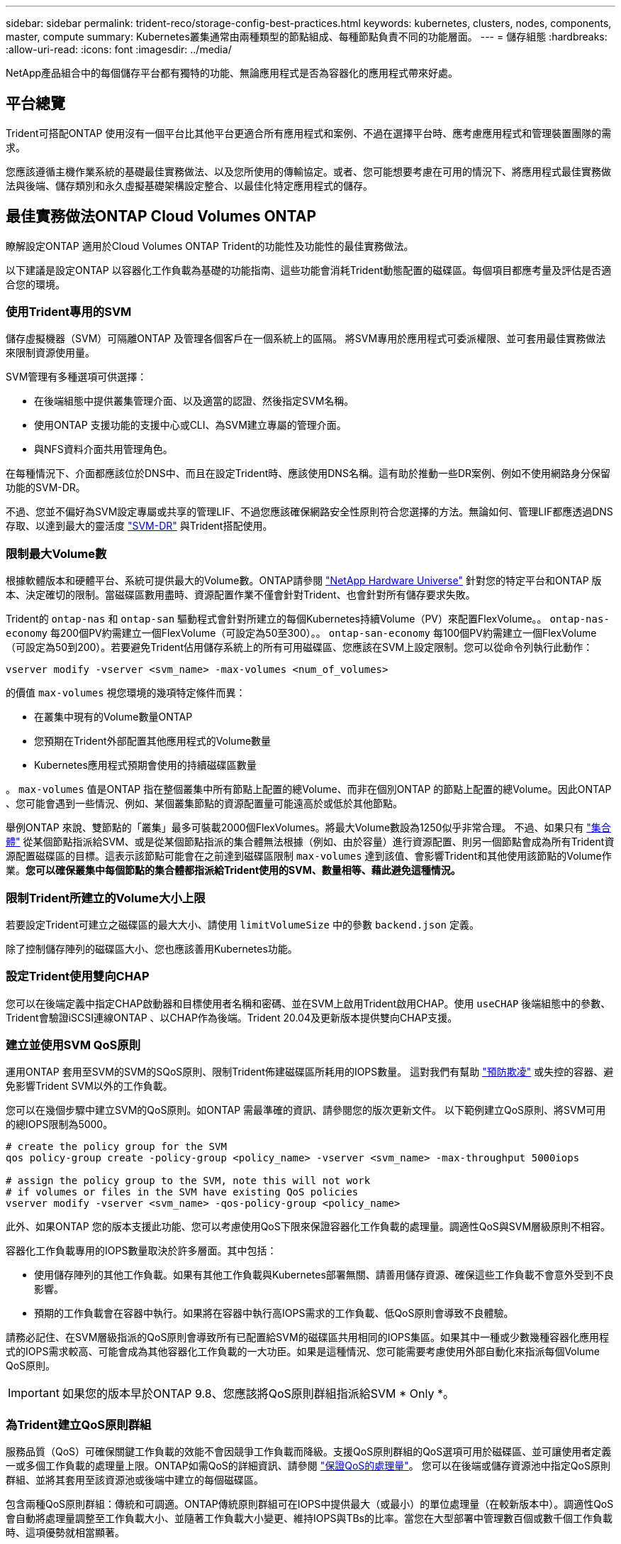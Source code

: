 ---
sidebar: sidebar 
permalink: trident-reco/storage-config-best-practices.html 
keywords: kubernetes, clusters, nodes, components, master, compute 
summary: Kubernetes叢集通常由兩種類型的節點組成、每種節點負責不同的功能層面。 
---
= 儲存組態
:hardbreaks:
:allow-uri-read: 
:icons: font
:imagesdir: ../media/


[role="lead"]
NetApp產品組合中的每個儲存平台都有獨特的功能、無論應用程式是否為容器化的應用程式帶來好處。



== 平台總覽

Trident可搭配ONTAP 使用沒有一個平台比其他平台更適合所有應用程式和案例、不過在選擇平台時、應考慮應用程式和管理裝置團隊的需求。

您應該遵循主機作業系統的基礎最佳實務做法、以及您所使用的傳輸協定。或者、您可能想要考慮在可用的情況下、將應用程式最佳實務做法與後端、儲存類別和永久虛擬基礎架構設定整合、以最佳化特定應用程式的儲存。



== 最佳實務做法ONTAP Cloud Volumes ONTAP

瞭解設定ONTAP 適用於Cloud Volumes ONTAP Trident的功能性及功能性的最佳實務做法。

以下建議是設定ONTAP 以容器化工作負載為基礎的功能指南、這些功能會消耗Trident動態配置的磁碟區。每個項目都應考量及評估是否適合您的環境。



=== 使用Trident專用的SVM

儲存虛擬機器（SVM）可隔離ONTAP 及管理各個客戶在一個系統上的區隔。  將SVM專用於應用程式可委派權限、並可套用最佳實務做法來限制資源使用量。

SVM管理有多種選項可供選擇：

* 在後端組態中提供叢集管理介面、以及適當的認證、然後指定SVM名稱。
* 使用ONTAP 支援功能的支援中心或CLI、為SVM建立專屬的管理介面。
* 與NFS資料介面共用管理角色。


在每種情況下、介面都應該位於DNS中、而且在設定Trident時、應該使用DNS名稱。這有助於推動一些DR案例、例如不使用網路身分保留功能的SVM-DR。

不過、您並不偏好為SVM設定專屬或共享的管理LIF、不過您應該確保網路安全性原則符合您選擇的方法。無論如何、管理LIF都應透過DNS存取、以達到最大的靈活度 https://docs.netapp.com/ontap-9/topic/com.netapp.doc.pow-dap/GUID-B9E36563-1C7A-48F5-A9FF-1578B99AADA9.html["SVM-DR"^] 與Trident搭配使用。



=== 限制最大Volume數

根據軟體版本和硬體平台、系統可提供最大的Volume數。ONTAP請參閱 https://hwu.netapp.com/["NetApp Hardware Universe"^] 針對您的特定平台和ONTAP 版本、決定確切的限制。當磁碟區數用盡時、資源配置作業不僅會針對Trident、也會針對所有儲存要求失敗。

Trident的 `ontap-nas` 和 `ontap-san` 驅動程式會針對所建立的每個Kubernetes持續Volume（PV）來配置FlexVolume。。 `ontap-nas-economy` 每200個PV約需建立一個FlexVolume（可設定為50至300）。。 `ontap-san-economy` 每100個PV約需建立一個FlexVolume（可設定為50到200）。若要避免Trident佔用儲存系統上的所有可用磁碟區、您應該在SVM上設定限制。您可以從命令列執行此動作：

[listing]
----
vserver modify -vserver <svm_name> -max-volumes <num_of_volumes>
----
的價值 `max-volumes` 視您環境的幾項特定條件而異：

* 在叢集中現有的Volume數量ONTAP
* 您預期在Trident外部配置其他應用程式的Volume數量
* Kubernetes應用程式預期會使用的持續磁碟區數量


。 `max-volumes` 值是ONTAP 指在整個叢集中所有節點上配置的總Volume、而非在個別ONTAP 的節點上配置的總Volume。因此ONTAP 、您可能會遇到一些情況、例如、某個叢集節點的資源配置量可能遠高於或低於其他節點。

舉例ONTAP 來說、雙節點的「叢集」最多可裝載2000個FlexVolumes。將最大Volume數設為1250似乎非常合理。  不過、如果只有 https://library.netapp.com/ecmdocs/ECMP1368859/html/GUID-3AC7685D-B150-4C1F-A408-5ECEB3FF0011.html["集合體"^] 從某個節點指派給SVM、或是從某個節點指派的集合體無法根據（例如、由於容量）進行資源配置、則另一個節點會成為所有Trident資源配置磁碟區的目標。這表示該節點可能會在之前達到磁碟區限制 `max-volumes` 達到該值、會影響Trident和其他使用該節點的Volume作業。*您可以確保叢集中每個節點的集合體都指派給Trident使用的SVM、數量相等、藉此避免這種情況。*



=== 限制Trident所建立的Volume大小上限

若要設定Trident可建立之磁碟區的最大大小、請使用 `limitVolumeSize` 中的參數 `backend.json` 定義。

除了控制儲存陣列的磁碟區大小、您也應該善用Kubernetes功能。



=== 設定Trident使用雙向CHAP

您可以在後端定義中指定CHAP啟動器和目標使用者名稱和密碼、並在SVM上啟用Trident啟用CHAP。使用 `useCHAP` 後端組態中的參數、Trident會驗證iSCSI連線ONTAP 、以CHAP作為後端。Trident 20.04及更新版本提供雙向CHAP支援。



=== 建立並使用SVM QoS原則

運用ONTAP 套用至SVM的SVM的SQoS原則、限制Trident佈建磁碟區所耗用的IOPS數量。  這對我們有幫助 http://docs.netapp.com/ontap-9/topic/com.netapp.doc.pow-perf-mon/GUID-77DF9BAF-4ED7-43F6-AECE-95DFB0680D2F.html?cp=7_1_2_1_2["預防欺凌"^] 或失控的容器、避免影響Trident SVM以外的工作負載。

您可以在幾個步驟中建立SVM的QoS原則。如ONTAP 需最準確的資訊、請參閱您的版次更新文件。  以下範例建立QoS原則、將SVM可用的總IOPS限制為5000。

[listing]
----
# create the policy group for the SVM
qos policy-group create -policy-group <policy_name> -vserver <svm_name> -max-throughput 5000iops

# assign the policy group to the SVM, note this will not work
# if volumes or files in the SVM have existing QoS policies
vserver modify -vserver <svm_name> -qos-policy-group <policy_name>
----
此外、如果ONTAP 您的版本支援此功能、您可以考慮使用QoS下限來保證容器化工作負載的處理量。調適性QoS與SVM層級原則不相容。

容器化工作負載專用的IOPS數量取決於許多層面。其中包括：

* 使用儲存陣列的其他工作負載。如果有其他工作負載與Kubernetes部署無關、請善用儲存資源、確保這些工作負載不會意外受到不良影響。
* 預期的工作負載會在容器中執行。如果將在容器中執行高IOPS需求的工作負載、低QoS原則會導致不良體驗。


請務必記住、在SVM層級指派的QoS原則會導致所有已配置給SVM的磁碟區共用相同的IOPS集區。如果其中一種或少數幾種容器化應用程式的IOPS需求較高、可能會成為其他容器化工作負載的一大功臣。如果是這種情況、您可能需要考慮使用外部自動化來指派每個Volume QoS原則。


IMPORTANT: 如果您的版本早於ONTAP 9.8、您應該將QoS原則群組指派給SVM * Only *。



=== 為Trident建立QoS原則群組

服務品質（QoS）可確保關鍵工作負載的效能不會因競爭工作負載而降級。支援QoS原則群組的QoS選項可用於磁碟區、並可讓使用者定義一或多個工作負載的處理量上限。ONTAP如需QoS的詳細資訊、請參閱 https://docs.netapp.com/ontap-9/topic/com.netapp.doc.pow-perf-mon/GUID-77DF9BAF-4ED7-43F6-AECE-95DFB0680D2F.html["保證QoS的處理量"^]。
您可以在後端或儲存資源池中指定QoS原則群組、並將其套用至該資源池或後端中建立的每個磁碟區。

包含兩種QoS原則群組：傳統和可調適。ONTAP傳統原則群組可在IOPS中提供最大（或最小）的單位處理量（在較新版本中）。調適性QoS會自動將處理量調整至工作負載大小、並隨著工作負載大小變更、維持IOPS與TBs的比率。當您在大型部署中管理數百個或數千個工作負載時、這項優勢就相當顯著。

建立QoS原則群組時、請考量下列事項：

* 您應該設定 `qosPolicy` 鍵入 `defaults` 後端組態區塊。請參閱下列後端組態範例：


[listing]
----
  ---
version: 1
storageDriverName: ontap-nas
managementLIF: 0.0.0.0
dataLIF: 0.0.0.0
svm: svm0
username: user
password: pass
defaults:
  qosPolicy: standard-pg
storage:
- labels:
    performance: extreme
  defaults:
    adaptiveQosPolicy: extremely-adaptive-pg
- labels:
    performance: premium
  defaults:
    qosPolicy: premium-pg
----
* 您應該為每個Volume套用原則群組、以便每個Volume都能獲得原則群組指定的整個處理量。不支援共用原則群組。


如需QoS原則群組的詳細資訊、請參閱 https://docs.netapp.com/ontap-9/topic/com.netapp.doc.dot-cm-cmpr-980/TOC__qos.html["Sof 9.8 QoS命令ONTAP"^]。



=== 限制Kubernetes叢集成員存取儲存資源

限制存取Trident所建立的NFS磁碟區和iSCSI LUN、是Kubernetes部署安全態勢的重要元件。這樣做可防止非Kubernetes叢集一部分的主機存取磁碟區、並可能意外修改資料。

請務必瞭解命名空間是Kubernetes中資源的邏輯邊界。假設相同命名空間中的資源可以共用、但重要的是、沒有跨命名空間功能。這表示即使PV是全域物件、但只有在同一個命名空間中的Pod才能存取它們。*確保命名空間在適當時用於提供分隔是非常重要的。*

大多數組織對於Kubernetes內容中的資料安全性、主要關注的是、容器中的程序可以存取掛載到主機的儲存設備、但不適用於容器。  https://en.wikipedia.org/wiki/Linux_namespaces["命名空間"^] 旨在防止這類入侵。  不過、有一個例外：特殊權限容器。

與正常情況相比、特權容器的執行主機層級權限大幅增加。依預設不會拒絕這些功能、因此請務必使用停用該功能 https://kubernetes.io/docs/concepts/policy/pod-security-policy/["Pod安全性原則"^]。

對於需要從Kubernetes和外部主機存取的磁碟區、儲存設備應以傳統方式進行管理、由系統管理員引進PV、而非由Trident管理。這可確保只有在Kubernetes和外部主機中斷連線且不再使用磁碟區時、才會銷毀儲存磁碟區。此外、也可以套用自訂匯出原則、以便從Kubernetes叢集節點和Kubernetes叢集以外的目標伺服器存取。

對於具有專用基礎架構節點（例如OpenShift）或其他節點無法排程使用者應用程式的部署、應使用個別的匯出原則、進一步限制對儲存資源的存取。這包括為部署至這些基礎架構節點的服務（例如OpenShift Metrics和記錄服務）、以及部署至非基礎架構節點的標準應用程式建立匯出原則。



=== 使用專屬的匯出原則

您應該確保每個後端都有一個匯出原則、只允許存取Kubernetes叢集中的節點。Trident可從20.04版開始自動建立及管理匯出原則。如此一來、Trident就能限制對Kubernetes叢集中節點所配置之磁碟區的存取、並簡化節點的新增/刪除作業。

或者、您也可以手動建立匯出原則、並以一或多個匯出規則填入、以處理每個節點存取要求：

* 使用 `vserver export-policy create` 建立匯出原則的CLI命令。ONTAP
* 使用新增規則至匯出原則 `vserver export-policy rule create` CLI命令。ONTAP


執行這些命令可讓您限制哪些Kubernetes節點可以存取資料。



=== 停用 `showmount` 適用於應用程式SVM

。 `showmount` 功能可讓NFS用戶端查詢SVM、取得可用NFS匯出的清單。部署至Kubernetes叢集的Pod可能會發出問題 `showmount -e` 針對資料LIF執行命令、並接收可用掛載的清單、包括無法存取的掛載。雖然這本身並不是安全威脅、但它確實提供不必要的資訊、可能有助於未獲授權的使用者連線至NFS匯出。

您應該停用 `showmount` 使用SVM層級ONTAP 的SVM CLI命令：

[listing]
----
vserver nfs modify -vserver <svm_name> -showmount disabled
----


== 最佳實務做法SolidFire

瞭解設定SolidFire Trident之用的功能完善的功能。



=== 建立SolidFire 支援帳戶

每SolidFire 個驗證帳戶都代表唯一的磁碟區擁有者、並會收到自己的挑戰握手驗證傳輸協定（CHAP）認證資料。您可以使用帳戶名稱和相對CHAP認證、或是透過Volume存取群組、來存取指派給帳戶的磁碟區。帳戶最多可指派2、000個磁碟區、但一個磁碟區只能屬於一個帳戶。



=== 建立QoS原則

如果您想建立並儲存可套用至許多Volume的標準化服務品質設定、請使用SolidFire 「服務品質（QoS）」原則。

您可以設定每個Volume的QoS參數。設定三個可設定的參數來定義QoS、以確保每個Volume的效能：最小IOPS、最大IOPS和爆發IOPS。

以下是4KB區塊大小的可能最小、最大和尖峰IOPS值。

[cols="5*"]
|===
| IOPS 參數 | 定義 | 最小價值 | 預設值 | 最大價值（4KB） 


 a| 
最小IOPS
 a| 
保證磁碟區效能等級。
| 50  a| 
50
 a| 
15000



 a| 
最大IOPS
 a| 
效能不會超過此限制。
| 50  a| 
15000
 a| 
20萬



 a| 
暴增IOPS
 a| 
在短時間暴增案例中允許的最大IOPS。
| 50  a| 
15000
 a| 
20萬

|===

NOTE: 雖然最大IOPS和爆發IOPS可設定為高達20、000、但實際的Volume最大效能卻受到叢集使用量和每節點效能的限制。

區塊大小和頻寬會直接影響IOPS的數量。隨著區塊大小增加、系統會將頻寬增加至處理較大區塊大小所需的層級。隨著頻寬增加、系統能夠達到的IOPS數量也隨之減少。請參閱 https://www.netapp.com/pdf.html?item=/media/10502-tr-4644pdf.pdf["服務品質SolidFire"^] 如需QoS和效能的詳細資訊、請參閱。



=== 驗證SolidFire

Element支援兩種驗證方法：CHAP和Volume Access Groups（VAG）。CHAP使用CHAP傳輸協定驗證主機到後端的驗證。Volume存取群組可控制對其所配置之Volume的存取。NetApp建議使用CHAP進行驗證、因為它更簡單、而且沒有擴充限制。


NOTE: Trident搭配增強的csi佈置程式、可支援使用CHAP驗證。VAG只能在傳統的非csi操作模式下使用。

CHAP驗證（驗證啟動器是否為預定的Volume使用者）僅支援帳戶型存取控制。如果您使用CHAP進行驗證、則有兩個選項可供使用：單向CHAP和雙向CHAP。單向CHAP使用SolidFire 驗證帳戶名稱和啟動器密碼來驗證Volume存取。雙向CHAP選項提供最安全的驗證磁碟區方法、因為磁碟區會透過帳戶名稱和啟動器密碼來驗證主機、然後主機會透過帳戶名稱和目標密碼來驗證磁碟區。

但是、如果無法啟用CHAP且需要VAG、請建立存取群組、然後將主機啟動器和磁碟區新增至存取群組。您新增至存取群組的每個IQN都可以使用或不使用CHAP驗證來存取群組中的每個磁碟區。如果iSCSI啟動器設定為使用CHAP驗證、則會使用帳戶型存取控制。如果iSCSI啟動器未設定為使用CHAP驗證、則會使用Volume Access Group存取控制。



== 哪裡可以找到更多資訊？

以下列出部分最佳實務做法文件。搜尋 https://www.netapp.com/search/["NetApp資料庫"^] 適用於最新版本。

*《*》ONTAP

* https://www.netapp.com/pdf.html?item=/media/10720-tr-4067.pdf["NFS最佳實務與實作指南"^]
* http://docs.netapp.com/ontap-9/topic/com.netapp.doc.dot-cm-sanag/home.html["SAN管理指南"^] （適用於iSCSI）
* http://docs.netapp.com/ontap-9/topic/com.netapp.doc.exp-iscsi-rhel-cg/home.html["適用於RHEL的iSCSI Express組態"^]


*元件軟體*

* https://www.netapp.com/pdf.html?item=/media/10507-tr4639pdf.pdf["設定SolidFire 適用於Linux的功能"^]


*《*》NetApp HCI

* https://docs.netapp.com/us-en/hci/docs/hci_prereqs_overview.html["部署先決條件NetApp HCI"^]
* https://docs.netapp.com/us-en/hci/docs/concept_nde_access_overview.html["存取NetApp部署引擎"^]


*應用程式最佳實務做法資訊*

* https://docs.netapp.com/us-en/ontap-apps-dbs/mysql/mysql-overview.html["MySQL ONTAP 的最佳實務做法"^]
* https://www.netapp.com/pdf.html?item=/media/10510-tr-4605.pdf["MySQL SolidFire 的最佳實務做法"^]
* https://www.netapp.com/pdf.html?item=/media/10513-tr-4635pdf.pdf["NetApp SolidFire 的功能與Cassandra"^]
* https://www.netapp.com/pdf.html?item=/media/10511-tr4606pdf.pdf["Oracle SolidFire 的最佳實務做法"^]
* https://www.netapp.com/pdf.html?item=/media/10512-tr-4610pdf.pdf["PostgreSQL SolidFire 的最佳實務做法"^]


並非所有應用程式都有特定的準則、請務必與您的NetApp團隊合作並使用 https://www.netapp.com/search/["NetApp資料庫"^] 以尋找最新的文件。
